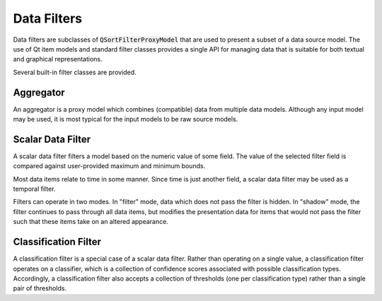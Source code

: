 ==============
 Data Filters
==============

Data filters are subclasses of :code:`QSortFilterProxyModel`
that are used to present a subset of a data source model.
The use of Qt item models and standard filter classes
provides a single API for managing data
that is suitable for both textual and graphical representations.

Several built-in filter classes are provided.

Aggregator
----------

An aggregator is a proxy model which combines (compatible) data
from multiple data models.
Although any input model may be used,
it is most typical for the input models to be raw source models.

Scalar Data Filter
------------------

A scalar data filter filters a model
based on the numeric value of some field.
The value of the selected filter field
is compared against user-provided maximum and minimum bounds.

Most data items relate to time in some manner.
Since time is just another field,
a scalar data filter may be used as a temporal filter.

Filters can operate in two modes.
In "filter" mode, data which does not pass the filter is hidden.
In "shadow" mode, the filter continues to pass through all data items,
but modifies the presentation data for items that would not pass the filter
such that these items take on an altered appearance.

Classification Filter
---------------------

A classification filter is a special case of a scalar data filter.
Rather than operating on a single value,
a classification filter operates on a classifier,
which is a collection of confidence scores
associated with possible classification types.
Accordingly, a classification filter
also accepts a collection of thresholds
(one per classification type)
rather than a single pair of thresholds.
